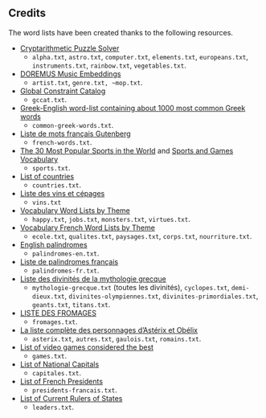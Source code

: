 ** Credits

 The word lists have been created thanks to the following resources.

 - [[https://tamura70.gitlab.io/web-puzzle/cryptarithm/][Cryptarithmetic Puzzle Solver]]
   - ~alpha.txt~, ~astro.txt~, ~computer.txt~, ~elements.txt~, ~europeans.txt~, ~instruments.txt~, ~rainbow.txt~, ~vegetables.txt~.
 - [[https://github.com/DOREMUS-ANR/music-embeddings][DOREMUS Music Embeddings]]
   - ~artist.txt~, ~genre.txt, ~mop.txt~.
 - [[https://sofdem.github.io/gccat/][Global Constraint Catalog]]
   - ~gccat.txt~.
 - [[https://archive.org/details/Greek-englishWord-listContainingAbout1000MostCommonGreekWordsTxt][Greek-English word-list containing about 1000 most common Greek words]]
   - ~common-greek-words.txt~.
 - [[https://chrplr.github.io/openlexicon/datasets-info/Liste-de-mots-francais-Gutenberg/README-liste-francais-Gutenberg.html][Liste de mots français Gutenberg]]
   - ~french-words.txt~.
 - [[https://www.kevmrc.com/most-popular-sports-in-the-world][The 30 Most Popular Sports in the World]] and [[https://7esl.com/sports-and-games-vocabulary/][Sports and Games Vocabulary]]
   - ~sports.txt~.
 - [[https://www.britannica.com/topic/list-of-countries-1993160][List of countries]]
   - ~countries.txt~.
 - [[http://gmscrabble.fr/2019/08/01/listes-de-mots-avec-theme/][Liste des vins et cépages]]
   - ~vins.txt~
 - [[https://www.enchantedlearning.com/wordlist/][Vocabulary Word Lists by Theme]]
   - ~happy.txt~, ~jobs.txt~, ~monsters.txt~, ~virtues.txt~.
 - [[https://www.coursfrancaisfacile.com/2020/10/vocabulaires-francais-par-theme.html][Vocabulary French Word Lists by Theme]]
   - ~ecole.txt~, ~qualites.txt~, ~paysages.txt~, ~corps.txt~, ~nourriture.txt~.
 - [[https://en.wiktionary.org/wiki/Appendix:English_palindromes][English palindromes]]
   - ~palindromes-en.txt~.
 - [[https://fr.wiktionary.org/wiki/Annexe:Liste_de_palindromes_fran%C3%A7ais][Liste de palindromes français]]
   - ~palindromes-fr.txt~.
 - [[https://fr.wikipedia.org/wiki/Liste_des_divinit%C3%A9s_de_la_mythologie_grecque][Liste des divinités de la mythologie grecque]]
   - ~mythologie-grecque.txt~ (toutes les divinités), ~cyclopes.txt~, ~demi-dieux.txt~, ~divinites-olympiennes.txt~, ~divinites-primordiales.txt~, ~geants.txt~, ~titans.txt~.
 - [[https://www.leguidedufromage.com/liste-fromages-ordre-alphabetique-wo377.html][LISTE DES FROMAGES]]
   - ~fromages.txt~.
 - [[https://owdin.live/2018/05/08/la-liste-complete-des-personnages-dasterix-et-obelix/][La liste complète des personnages d’Astérix et Obélix]]
   - ~asterix.txt~, ~autres.txt~, ~gaulois.txt~, ~romains.txt~.
 - [[https://en.wikipedia.org/wiki/List_of_video_games_considered_the_best][List of video games considered the best]]
   - ~games.txt~.
 - [[https://fr.wikipedia.org/wiki/Liste_des_capitales_du_monde][List of National Capitals]]
   - ~capitales.txt~.
 - [[https://fr.wikipedia.org/wiki/Liste_des_pr%C3%A9sidents_de_la_R%C3%A9publique_fran%C3%A7aise][List of French Presidents]]
   - ~presidents-francais.txt~.
 - [[https://fr.wikipedia.org/wiki/Liste_des_dirigeants_actuels_des_%C3%89tats][List of Current Rulers of States]]
   - ~leaders.txt~.
